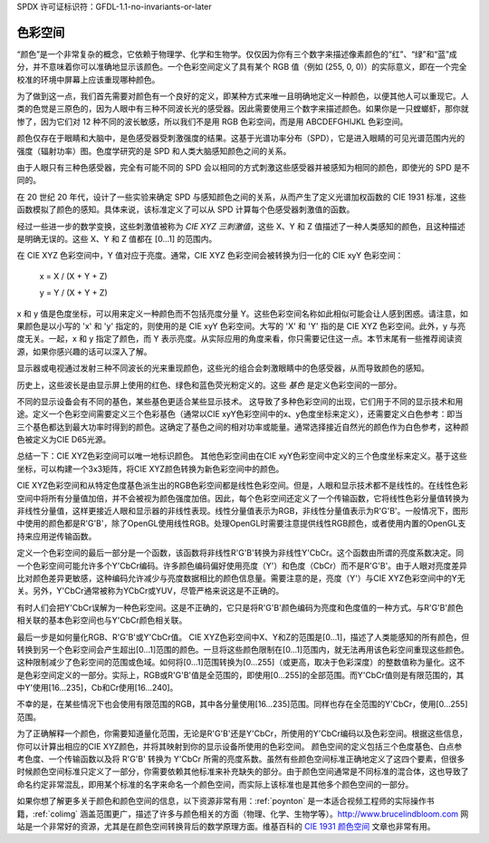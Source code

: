 SPDX 许可证标识符：GFDL-1.1-no-invariants-or-later

.. _色彩空间:

***********
色彩空间
***********

“颜色”是一个非常复杂的概念，它依赖于物理学、化学和生物学。仅仅因为你有三个数字来描述像素颜色的“红”、“绿”和“蓝”成分，并不意味着你可以准确地显示该颜色。一个色彩空间定义了具有某个 RGB 值（例如 (255, 0, 0)）的实际意义，即在一个完全校准的环境中屏幕上应该重现哪种颜色。

为了做到这一点，我们首先需要对颜色有一个良好的定义，即某种方式来唯一且明确地定义一种颜色，以便其他人可以重现它。人类的色觉是三原色的，因为人眼中有三种不同波长光的感受器。因此需要使用三个数字来描述颜色。如果你是一只螳螂虾，那你就惨了，因为它们对 12 种不同的波长敏感，所以我们不是用 RGB 色彩空间，而是用 ABCDEFGHIJKL 色彩空间。

颜色仅存在于眼睛和大脑中，是色感受器受刺激强度的结果。这基于光谱功率分布（SPD），它是进入眼睛的可见光谱范围内光的强度（辐射功率）图。色度学研究的是 SPD 和人类大脑感知颜色之间的关系。

由于人眼只有三种色感受器，完全有可能不同的 SPD 会以相同的方式刺激这些感受器并被感知为相同的颜色，即使光的 SPD 是不同的。

在 20 世纪 20 年代，设计了一些实验来确定 SPD 与感知颜色之间的关系，从而产生了定义光谱加权函数的 CIE 1931 标准，这些函数模拟了颜色的感知。具体来说，该标准定义了可以从 SPD 计算每个色感受器刺激值的函数。

经过一些进一步的数学变换，这些刺激值被称为 *CIE XYZ 三刺激值*，这些 X、Y 和 Z 值描述了一种人类感知的颜色，且这种描述是明确无误的。这些 X、Y 和 Z 值都在 [0…1] 的范围内。

在 CIE XYZ 色彩空间中，Y 值对应于亮度。通常，CIE XYZ 色彩空间会被转换为归一化的 CIE xyY 色彩空间：

	x = X / (X + Y + Z)

	y = Y / (X + Y + Z)

x 和 y 值是色度坐标，可以用来定义一种颜色而不包括亮度分量 Y。这些色彩空间名称如此相似可能会让人感到困惑。请注意，如果颜色是以小写的 'x' 和 'y' 指定的，则使用的是 CIE xyY 色彩空间。大写的 'X' 和 'Y' 指的是 CIE XYZ 色彩空间。此外，y 与亮度无关。一起，x 和 y 指定了颜色，而 Y 表示亮度。从实际应用的角度来看，你只需要记住这一点。本节末尾有一些推荐阅读资源，如果你感兴趣的话可以深入了解。

显示器或电视通过发射三种不同波长的光来重现颜色，这些光的组合会刺激眼睛中的色感受器，从而导致颜色的感知。

历史上，这些波长是由显示屏上使用的红色、绿色和蓝色荧光粉定义的。这些 *基色* 是定义色彩空间的一部分。

不同的显示设备会有不同的基色，某些基色更适合某些显示技术。
这导致了多种色彩空间的出现，它们用于不同的显示技术和用途。定义一个色彩空间需要定义三个色彩基色（通常以CIE xyY色彩空间中的x、y色度坐标来定义），还需要定义白色参考：即当三个基色都达到最大功率时得到的颜色。这确定了基色之间的相对功率或能量。通常选择接近自然光的颜色作为白色参考，这种颜色被定义为CIE D65光源。

总结一下：CIE XYZ色彩空间可以唯一地标识颜色。
其他色彩空间由在CIE xyY色彩空间中定义的三个色度坐标来定义。基于这些坐标，可以构建一个3x3矩阵，将CIE XYZ颜色转换为新色彩空间中的颜色。

CIE XYZ色彩空间和从特定色度基色派生出的RGB色彩空间都是线性色彩空间。但是，人眼和显示技术都不是线性的。在线性色彩空间中将所有分量值加倍，并不会被视为颜色强度加倍。因此，每个色彩空间还定义了一个传输函数，它将线性色彩分量值转换为非线性分量值，这样更接近人眼和显示器的非线性表现。线性分量值表示为RGB，非线性分量值表示为R'G'B'。一般情况下，图形中使用的颜色都是R'G'B'，除了OpenGL使用线性RGB。处理OpenGL时需要注意提供线性RGB颜色，或者使用内置的OpenGL支持来应用逆传输函数。

定义一个色彩空间的最后一部分是一个函数，该函数将非线性R'G'B'转换为非线性Y'CbCr。这个函数由所谓的亮度系数决定。同一个色彩空间可能允许多个Y'CbCr编码。许多颜色编码偏好使用亮度（Y'）和色度（CbCr）而不是R'G'B'。由于人眼对亮度差异比对颜色差异更敏感，这种编码允许减少与亮度数据相比的颜色信息量。需要注意的是，亮度（Y'）与CIE XYZ色彩空间中的Y无关。另外，Y'CbCr通常被称为YCbCr或YUV，尽管严格来说这是不正确的。

有时人们会把Y'CbCr误解为一种色彩空间。这是不正确的，它只是将R'G'B'颜色编码为亮度和色度值的一种方式。与R'G'B'颜色相关联的基本色彩空间也与Y'CbCr颜色相关联。

最后一步是如何量化RGB、R'G'B'或Y'CbCr值。
CIE XYZ色彩空间中X、Y和Z的范围是[0…1]，描述了人类能感知的所有颜色，但转换到另一个色彩空间会产生超出[0…1]范围的颜色。一旦将这些颜色限制在[0…1]范围内，就无法再用该色彩空间重现这些颜色。这种限制减少了色彩空间的范围或色域。如何将[0…1]范围转换为[0…255]（或更高，取决于色彩深度）的整数值称为量化。这不是色彩空间定义的一部分。实际上，RGB或R'G'B'值是全范围的，即使用[0…255]的全部范围。而Y'CbCr值则是有限范围的，其中Y'使用[16…235]，Cb和Cr使用[16…240]。

不幸的是，在某些情况下也会使用有限范围的RGB，其中各分量使用[16…235]范围。同样也存在全范围的Y'CbCr，使用[0…255]范围。

为了正确解释一个颜色，你需要知道量化范围，无论是R'G'B'还是Y'CbCr，所使用的Y'CbCr编码以及色彩空间。根据这些信息，你可以计算出相应的CIE XYZ颜色，并将其映射到你的显示设备所使用的色彩空间。
颜色空间的定义包括三个色度基色、白点参考色度、一个传输函数以及将 R'G'B' 转换为 Y'CbCr 所需的亮度系数。虽然有些颜色空间标准正确地定义了这四个要素，但很多时候颜色空间标准只定义了一部分，你需要依赖其他标准来补充缺失的部分。由于颜色空间通常是不同标准的混合体，这也导致了命名约定非常混乱，即用某个标准的名字来命名一个颜色空间，而实际上该标准也是其他多个颜色空间的一部分。

如果你想了解更多关于颜色和颜色空间的信息，以下资源非常有用：:ref:`poynton` 是一本适合视频工程师的实际操作书籍，:ref:`colimg` 涵盖范围更广，描述了许多与颜色相关的方面（物理、化学、生物学等）。`http://www.brucelindbloom.com <http://www.brucelindbloom.com>`__ 网站是一个非常好的资源，尤其是在颜色空间转换背后的数学原理方面。维基百科的 `CIE 1931 颜色空间 <http://en.wikipedia.org/wiki/CIE_1931_color_space#CIE_xy_chromaticity_diagram_and_the_CIE_xyY_color_space>`__ 文章也非常有用。

